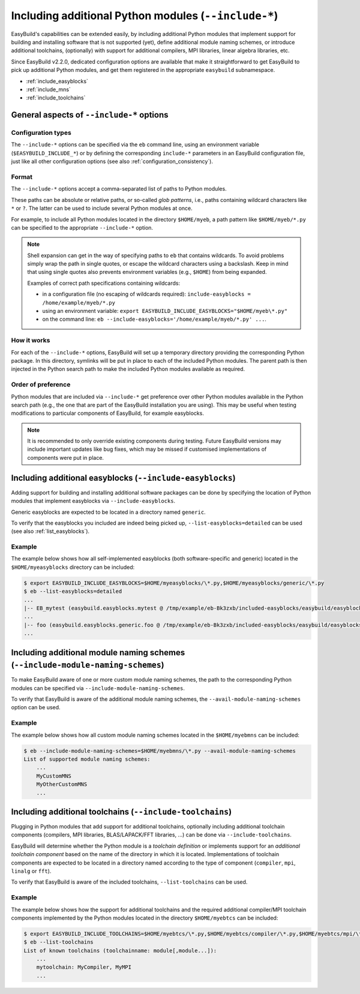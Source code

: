 .. _including_additional_python_modules:

Including additional Python modules (``--include-*``)
=====================================================

EasyBuild's capabilities can be extended easily, by including additional Python modules that implement support for
building and installing software that is not supported (yet), define additional module naming schemes, or introduce
additional toolchains, (optionally) with support for additional compilers, MPI libraries, linear algebra libraries, etc.

Since EasyBuild v2.2.0, dedicated configuration options are available that make it straightforward to get EasyBuild to
pick up additional Python modules, and get them registered in the appropriate ``easybuild`` subnamespace.


* :ref:`include_easyblocks`
* :ref:`include_mns`
* :ref:`include_toolchains`


.. _include_general_remarks:

General aspects of ``--include-*`` options
------------------------------------------


Configuration types
~~~~~~~~~~~~~~~~~~~

The ``--include-*`` options can be specified via the ``eb`` command line, using an environment variable
(``$EASYBUILD_INCLUDE_*``) or by defining the corresponding ``include-*`` parameters in an EasyBuild configuration
file, just like all other configuration options (see also :ref:`configuration_consistency`).


Format
~~~~~~

The ``--include-*`` options accept a comma-separated list of paths to Python modules.

These paths can be absolute or relative paths, or so-called *glob patterns*, i.e., paths containing
wildcard characters like ``*`` or ``?``. The latter can be used to include several Python modules at once.

For example, to include all Python modules located in the directory ``$HOME/myeb``, a path pattern like
``$HOME/myeb/*.py`` can be specified to the appropriate ``--include-*`` option.

.. note:: Shell expansion can get in the way of specifying paths to ``eb`` that contains wildcards. To avoid problems
          simply wrap the path in single quotes, or escape the wildcard characters using a backslash. Keep in mind that
          using single quotes also prevents environment variables (e.g., ``$HOME``) from being expanded.

          Examples of correct path specifications containing wildcards:

          * in a configuration file (no escaping of wildcards required): ``include-easyblocks = /home/example/myeb/*.py``
          * using an environment variable: ``export EASYBUILD_INCLUDE_EASYBLOCKS="$HOME/myeb\*.py"``
          * on the command line: ``eb --include-easyblocks='/home/example/myeb/*.py' ...``.


How it works
~~~~~~~~~~~~

For each of the ``--include-*`` options, EasyBuild will set up a temporary directory providing the corresponding
Python package. In this directory, symlinks will be put in place to each of the included Python modules.
The parent path is then injected in the Python search path to make the included Python modules available as required.


Order of preference
~~~~~~~~~~~~~~~~~~~

Python modules that are included via ``--include-*`` get preference over other Python modules available in the
Python search path (e.g., the one that are part of the EasyBuild installation you are using). This may be useful when
testing modifications to particular components of EasyBuild, for example easyblocks.

.. note:: It is recommended to only override existing components during testing. Future EasyBuild versions may include
          important updates like bug fixes, which may be missed if customised implementations of components were
          put in place.


.. _include_easyblocks:

Including additional easyblocks (``--include-easyblocks``)
----------------------------------------------------------

Adding support for building and installing additional software packages can be done by specifying the location of
Python modules that implement easyblocks via ``--include-easyblocks``.

Generic easyblocks are expected to be located in a directory named ``generic``.

To verify that the easyblocks you included are indeed being picked up, ``--list-easyblocks=detailed`` can be used
(see also :ref:`list_easyblocks`).

Example
~~~~~~~

The example below shows how all self-implemented easyblocks (both software-specific and generic) located in the
``$HOME/myeasyblocks`` directory can be included:

.. code::

    $ export EASYBUILD_INCLUDE_EASYBLOCKS=$HOME/myeasyblocks/\*.py,$HOME/myeasyblocks/generic/\*.py
    $ eb --list-easyblocks=detailed
    ...
    |-- EB_mytest (easybuild.easyblocks.mytest @ /tmp/example/eb-Bk3zxb/included-easyblocks/easybuild/easyblocks/mytest.py)
    ...
    |-- foo (easybuild.easyblocks.generic.foo @ /tmp/example/eb-Bk3zxb/included-easyblocks/easybuild/easyblocks/generic/foo.py)
    ...


.. _include_mns:

Including additional module naming schemes (``--include-module-naming-schemes``)
--------------------------------------------------------------------------------

To make EasyBuild aware of one or more custom module naming schemes, the path to the corresponding Python modules can
be specified via ``--include-module-naming-schemes``.

To verify that EasyBuild is aware of the additional module naming schemes, the ``--avail-module-naming-schemes`` option
can be used.


Example
~~~~~~~

The example below shows how all custom module naming schemes located in the ``$HOME/myebmns`` can be included:

.. code::

    $ eb --include-module-naming-schemes=$HOME/myebmns/\*.py --avail-module-naming-schemes
    List of supported module naming schemes:
        ...
        MyCustomMNS
        MyOtherCustomMNS
        ...


.. _include_toolchains:

Including additional toolchains (``--include-toolchains``)
----------------------------------------------------------

Plugging in Python modules that add support for additional toolchains, optionally including additional toolchain
components (compilers, MPI libraries, BLAS/LAPACK/FFT libraries, ...) can be done via ``--include-toolchains``.

EasyBuild will determine whether the Python module is a *toolchain definition* or implements support for an *additional
toolchain component* based on the name of the directory in which it is located. Implementations of toolchain components
are expected to be located in a directory named according to the type of component (``compiler``, ``mpi``, ``linalg``
or ``fft``).

To verify that EasyBuild is aware of the included toolchains, ``--list-toolchains`` can be used.


Example
~~~~~~~

The example below shows how the support for additional toolchains and the required additional compiler/MPI toolchain
components implemented by the Python modules located in the directory ``$HOME/myebtcs`` can be included:

.. code::

    $ export EASYBUILD_INCLUDE_TOOLCHAINS=$HOME/myebtcs/\*.py,$HOME/myebtcs/compiler/\*.py,$HOME/myebtcs/mpi/\*.py
    $ eb --list-toolchains
    List of known toolchains (toolchainname: module[,module...]):
        ...
        mytoolchain: MyCompiler, MyMPI
        ...
